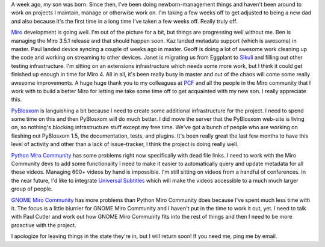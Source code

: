 .. title: Status: November 30th, 2010
.. slug: status.11302010
.. date: 2010-11-30 14:55:41
.. tags: content, miro, work, life, dev, pyblosxom, python

A week ago, my son was born. Since then, I've been doing
newborn-management things and haven't been around to work on projects I
maintain, manage or otherwise work on. I'm taking a few weeks off to get
adjusted to being a new dad and also because it's the first time in a
long time I've taken a few weeks off. Really truly off.

`Miro <http://getmiro.com/>`__ development is going well. I'm out of the
picture for a bit, but things are progressing well without me. Ben is
managing the Miro 3.5.1 release and that should happen soon. Kaz landed
metadata support (which is awesome) in master. Paul landed device
syncing a couple of weeks ago in master. Geoff is doing a lot of awesome
work cleaning up the code and working on streaming to other devices.
Janet is migrating us from Eggplant to `Sikuli <http://sikuli.org/>`__
and filling out other testing infrastructure. I'm sitting on an
extensions infrastructure which needs some more work, but I think it
could get finished up enough in time for Miro 4. All in all, it's been
really busy in master and out of the chaos will come some really awesome
improvements. A huge huge thank you to my colleagues at
`PCF <http://pculture.org/>`__ and all the people in the Miro community
that I work with to build a better Miro for letting me take some time
off to get acquainted with my new son. I really appreciate this.

`PyBlosxom <http://pyblosxom.bluesock.org/>`__ is languishing a bit
because I need to create some additional infrastructure for the project.
I need to spend some time on this and then PyBlosxom will do much
better. I did move the server that the PyBlosxom web-site is living on,
so nothing's blocking infrastructure stuff except my free time. We've
got a bunch of people who are working on fleshing out PyBlosxom 1.5, the
documentation, tests, and plugins. It's been really great the last few
months to have this level of activity and other than a lack of
issue-tracker, I think the project is doing really well.

`Python Miro Community <http://python.mirocommunity.org/>`__ has some
problems right now specifically with dead file links. I need to work
with the Miro Community devs to add some functionality I need to make it
easier to automatically query and update metadata for all these videos.
Managing 600+ videos by hand is impossible. I'm still sitting on videos
from a handful of conferences. In the near future, I'd like to integrate
`Universal Subtitles <http://universalsubtitles.org/>`__ which will make
the videos accessible to a much much larger group of people.

`GNOME Miro Community <http://gnome.mirocommunity.org>`__ has more
problems than Python Miro Community does because I've spent much less
time with it. The focus is a little blurrier for GNOME Miro Community
and I haven't put in the time to work it out, yet. I need to talk with
Paul Cutler and work out how GNOME Miro Community fits into the rest of
things and then I need to be more proactive with the project.

I apologize for leaving things in the state they're in, but I will
return soon! If you need me, ping me by email.
